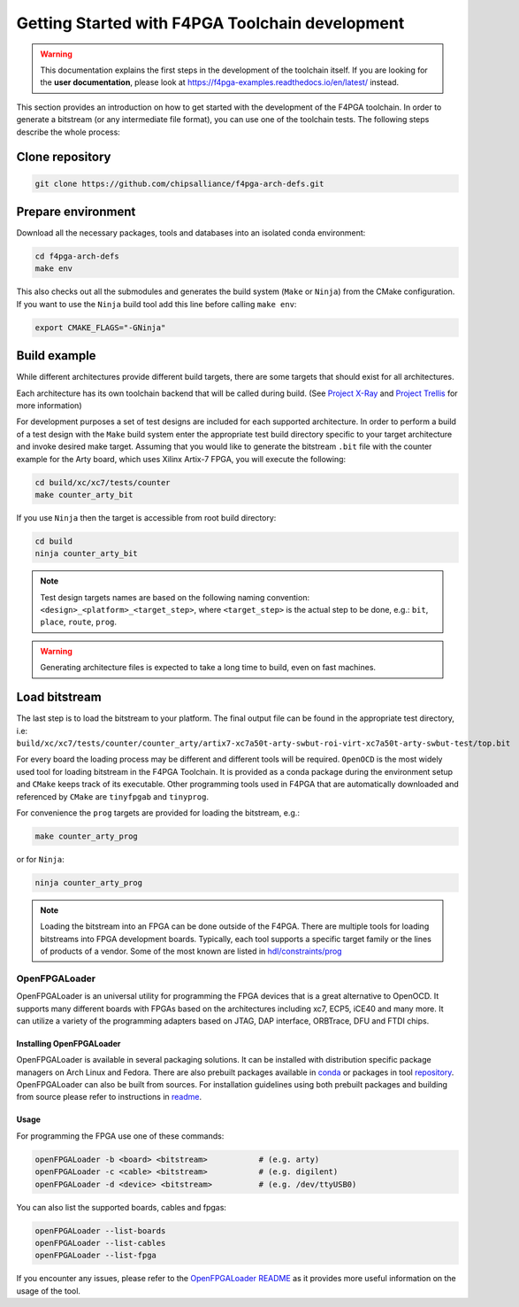 
Getting Started with F4PGA Toolchain development
################################################

.. warning::
   This documentation explains the first steps in the development of the toolchain itself.
   If you are looking for the **user documentation**, please look at https://f4pga-examples.readthedocs.io/en/latest/ instead.

This section provides an introduction on how to get started with the development of the F4PGA toolchain.
In order to generate a bitstream (or any intermediate file format), you can use one of the toolchain tests.
The following steps describe the whole process:

Clone repository
================

.. code-block:: bash

    git clone https://github.com/chipsalliance/f4pga-arch-defs.git

Prepare environment
===================

Download all the necessary packages, tools and databases into an isolated conda environment:

.. code-block:: bash

    cd f4pga-arch-defs
    make env

This also checks out all the submodules and generates the build system (``Make`` or ``Ninja``) from the CMake configuration.
If you want to use the ``Ninja`` build tool add this line before calling ``make env``:

.. code-block:: bash

    export CMAKE_FLAGS="-GNinja"

Build example
=============

While different architectures provide different build targets, there are some targets that should exist for all architectures.

Each architecture has its own toolchain backend that will be called during build.
(See `Project X-Ray <https://prjxray.readthedocs.io/en/latest/>`_
and `Project Trellis <https://prjtrellis.readthedocs.io/en/latest/>`_ for more information)

For development purposes a set of test designs are included for each supported architecture. In order to perform a build
of a test design with the ``Make`` build system enter the appropriate test build directory specific to your target architecture
and invoke desired make target.
Assuming that you would like to generate the bitstream ``.bit`` file with the counter example for the Arty board, which uses Xilinx Artix-7 FPGA,
you will execute the following:

.. code-block:: bash

    cd build/xc/xc7/tests/counter
    make counter_arty_bit

If you use ``Ninja`` then the target is accessible from root build directory:

.. code-block:: bash

    cd build
    ninja counter_arty_bit

.. note::

   Test design targets names are based on the following naming convention:  ``<design>_<platform>_<target_step>``, where ``<target_step>`` is the actual step to be done, e.g.: ``bit``, ``place``, ``route``, ``prog``.

.. warning::

    Generating architecture files is expected to take a long time to build, even on fast machines.

Load bitstream
==============

The last step is to load the bitstream to your platform.
The final output file can be found in the appropriate test directory, i.e:
``build/xc/xc7/tests/counter/counter_arty/artix7-xc7a50t-arty-swbut-roi-virt-xc7a50t-arty-swbut-test/top.bit``

For every board the loading process may be different and different tools will be required.
``OpenOCD`` is the most widely used tool for loading bitstream in the F4PGA Toolchain.
It is provided as a conda package during the environment setup and ``CMake`` keeps track of its executable.
Other programming tools used in F4PGA that are automatically downloaded and referenced by ``CMake`` are ``tinyfpgab``
and ``tinyprog``.

For convenience the ``prog`` targets are provided for loading the bitstream, e.g.:

.. code-block:: bash

    make counter_arty_prog

or for ``Ninja``:

.. code-block:: bash

    ninja counter_arty_prog

.. note::
    Loading the bitstream into an FPGA can be done outside of the F4PGA.
    There are multiple tools for loading bitstreams into FPGA development boards.
    Typically, each tool supports a specific target family or the lines
    of products of a vendor. Some of the most known are listed in `hdl/constraints/prog <https://github.com/hdl/constraints/tree/main/prog>`_

OpenFPGALoader
--------------

OpenFPGALoader is an universal utility for programming the FPGA devices that is
a great alternative to OpenOCD. It supports many different boards with FPGAs
based on the architectures including xc7, ECP5, iCE40 and many more. It can utilize
a variety of the programming adapters based on JTAG, DAP interface, ORBTrace,
DFU and FTDI chips.

Installing OpenFPGALoader
*************************

OpenFPGALoader is available in several packaging solutions. It can be installed
with distribution specific package managers on Arch Linux and Fedora.
There are also prebuilt packages available in `conda <https://anaconda.org/litex-hub/openfpgaloader>`_
or packages in tool `repository <https://github.com/trabucayre/openFPGALoader/releases>`_.
OpenFPGALoader can also be built from sources. For installation guidelines
using both prebuilt packages and building from source please refer to instructions in `readme <https://github.com/trabucayre/openFPGALoader/blob/master/INSTALL.md>`_.

Usage
*****

For programming the FPGA use one of these commands:

.. code-block:: bash

        openFPGALoader -b <board> <bitstream>           # (e.g. arty)
        openFPGALoader -c <cable> <bitstream>           # (e.g. digilent)
        openFPGALoader -d <device> <bitstream>          # (e.g. /dev/ttyUSB0)

You can also list the supported boards, cables and fpgas:

.. code-block:: bash

        openFPGALoader --list-boards
        openFPGALoader --list-cables
        openFPGALoader --list-fpga

If you encounter any issues, please refer to the `OpenFPGALoader README <https://github.com/trabucayre/openFPGALoader#readme>`_
as it provides more useful information on the usage of the tool.

